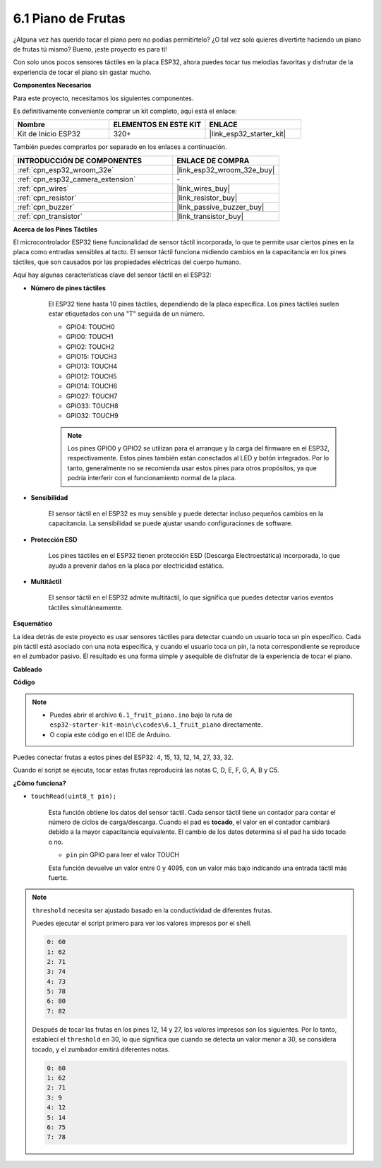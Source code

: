 .. _ar_fruit_piano:

6.1 Piano de Frutas
====================

¿Alguna vez has querido tocar el piano pero no podías permitírtelo? ¿O tal vez solo quieres divertirte haciendo un piano de frutas tú mismo? Bueno, ¡este proyecto es para ti!

Con solo unos pocos sensores táctiles en la placa ESP32, ahora puedes tocar tus melodías favoritas y disfrutar de la experiencia de tocar el piano sin gastar mucho.

**Componentes Necesarios**

Para este proyecto, necesitamos los siguientes componentes.

Es definitivamente conveniente comprar un kit completo, aquí está el enlace:

.. list-table::
    :widths: 20 20 20
    :header-rows: 1

    *   - Nombre	
        - ELEMENTOS EN ESTE KIT
        - ENLACE
    *   - Kit de Inicio ESP32
        - 320+
        - |link_esp32_starter_kit|

También puedes comprarlos por separado en los enlaces a continuación.

.. list-table::
    :widths: 30 20
    :header-rows: 1

    *   - INTRODUCCIÓN DE COMPONENTES
        - ENLACE DE COMPRA

    *   - :ref:`cpn_esp32_wroom_32e`
        - |link_esp32_wroom_32e_buy|
    *   - :ref:`cpn_esp32_camera_extension`
        - \-
    *   - :ref:`cpn_wires`
        - |link_wires_buy|
    *   - :ref:`cpn_resistor`
        - |link_resistor_buy|
    *   - :ref:`cpn_buzzer`
        - |link_passive_buzzer_buy|
    *   - :ref:`cpn_transistor`
        - |link_transistor_buy|

**Acerca de los Pines Táctiles**

El microcontrolador ESP32 tiene funcionalidad de sensor táctil incorporada, lo que te permite usar ciertos pines en la placa
como entradas sensibles al tacto. El sensor táctil funciona midiendo cambios en la capacitancia en los pines táctiles,
que son causados por las propiedades eléctricas del cuerpo humano.

Aquí hay algunas características clave del sensor táctil en el ESP32:

* **Número de pines táctiles**

    El ESP32 tiene hasta 10 pines táctiles, dependiendo de la placa específica. Los pines táctiles suelen estar etiquetados con una "T" seguida de un número.

    * GPIO4: TOUCH0
    * GPIO0: TOUCH1
    * GPIO2: TOUCH2
    * GPIO15: TOUCH3
    * GPIO13: TOUCH4
    * GPIO12: TOUCH5
    * GPIO14: TOUCH6
    * GPIO27: TOUCH7
    * GPIO33: TOUCH8
    * GPIO32: TOUCH9

    .. note::
        Los pines GPIO0 y GPIO2 se utilizan para el arranque y la carga del firmware en el ESP32, respectivamente. Estos pines también están conectados al LED y botón integrados. Por lo tanto, generalmente no se recomienda usar estos pines para otros propósitos, ya que podría interferir con el funcionamiento normal de la placa.

* **Sensibilidad**

    El sensor táctil en el ESP32 es muy sensible y puede detectar incluso pequeños cambios en la capacitancia. La sensibilidad se puede ajustar usando configuraciones de software.

* **Protección ESD**

    Los pines táctiles en el ESP32 tienen protección ESD (Descarga Electroestática) incorporada, lo que ayuda a prevenir daños en la placa por electricidad estática.

* **Multitáctil**

    El sensor táctil en el ESP32 admite multitáctil, lo que significa que puedes detectar varios eventos táctiles simultáneamente.


**Esquemático**

.. image:: ../../img/circuit/circuit_6.1_fruit_piano.png

La idea detrás de este proyecto es usar sensores táctiles para detectar cuando un usuario toca un pin específico.
Cada pin táctil está asociado con una nota específica, y cuando el usuario toca un pin,
la nota correspondiente se reproduce en el zumbador pasivo.
El resultado es una forma simple y asequible de disfrutar de la experiencia de tocar el piano.


**Cableado**

.. image:: ../../img/wiring/6.1_fruit_piano_bb.png

**Código**


.. note::

    * Puedes abrir el archivo ``6.1_fruit_piano.ino`` bajo la ruta de ``esp32-starter-kit-main\c\codes\6.1_fruit_piano`` directamente.
    * O copia este código en el IDE de Arduino.

.. raw:: html

    <iframe src=https://create.arduino.cc/editor/sunfounder01/3e06ce6c-268a-4fdc-99d0-6d74f68265e2/preview?embed style="height:510px;width:100%;margin:10px 0" frameborder=0></iframe>
    

Puedes conectar frutas a estos pines del ESP32: 4, 15, 13, 12, 14, 27, 33, 32.

Cuando el script se ejecuta, tocar estas frutas reproducirá las notas C, D, E, F, G, A, B y C5.

**¿Cómo funciona?**

* ``touchRead(uint8_t pin);``

    Esta función obtiene los datos del sensor táctil. Cada sensor táctil tiene un contador para contar el número de ciclos de carga/descarga.
    Cuando el pad es **tocado**, el valor en el contador cambiará debido a la mayor capacitancia equivalente.
    El cambio de los datos determina si el pad ha sido tocado o no.

    * ``pin`` pin GPIO para leer el valor TOUCH

    Esta función devuelve un valor entre 0 y 4095, con un valor más bajo indicando una entrada táctil más fuerte.

.. note::
    ``threshold`` necesita ser ajustado basado en la conductividad de diferentes frutas.
    
    Puedes ejecutar el script primero para ver los valores impresos por el shell.

    .. code-block::

      0: 60
      1: 62
      2: 71
      3: 74
      4: 73
      5: 78
      6: 80
      7: 82


    Después de tocar las frutas en los pines 12, 14 y 27, los valores impresos son los siguientes. Por lo tanto, establecí el ``threshold`` en 30, lo que significa que cuando se detecta un valor menor a 30, se considera tocado, y el zumbador emitirá diferentes notas.
    
    .. code-block::

      0: 60
      1: 62
      2: 71
      3: 9
      4: 12
      5: 14
      6: 75
      7: 78
